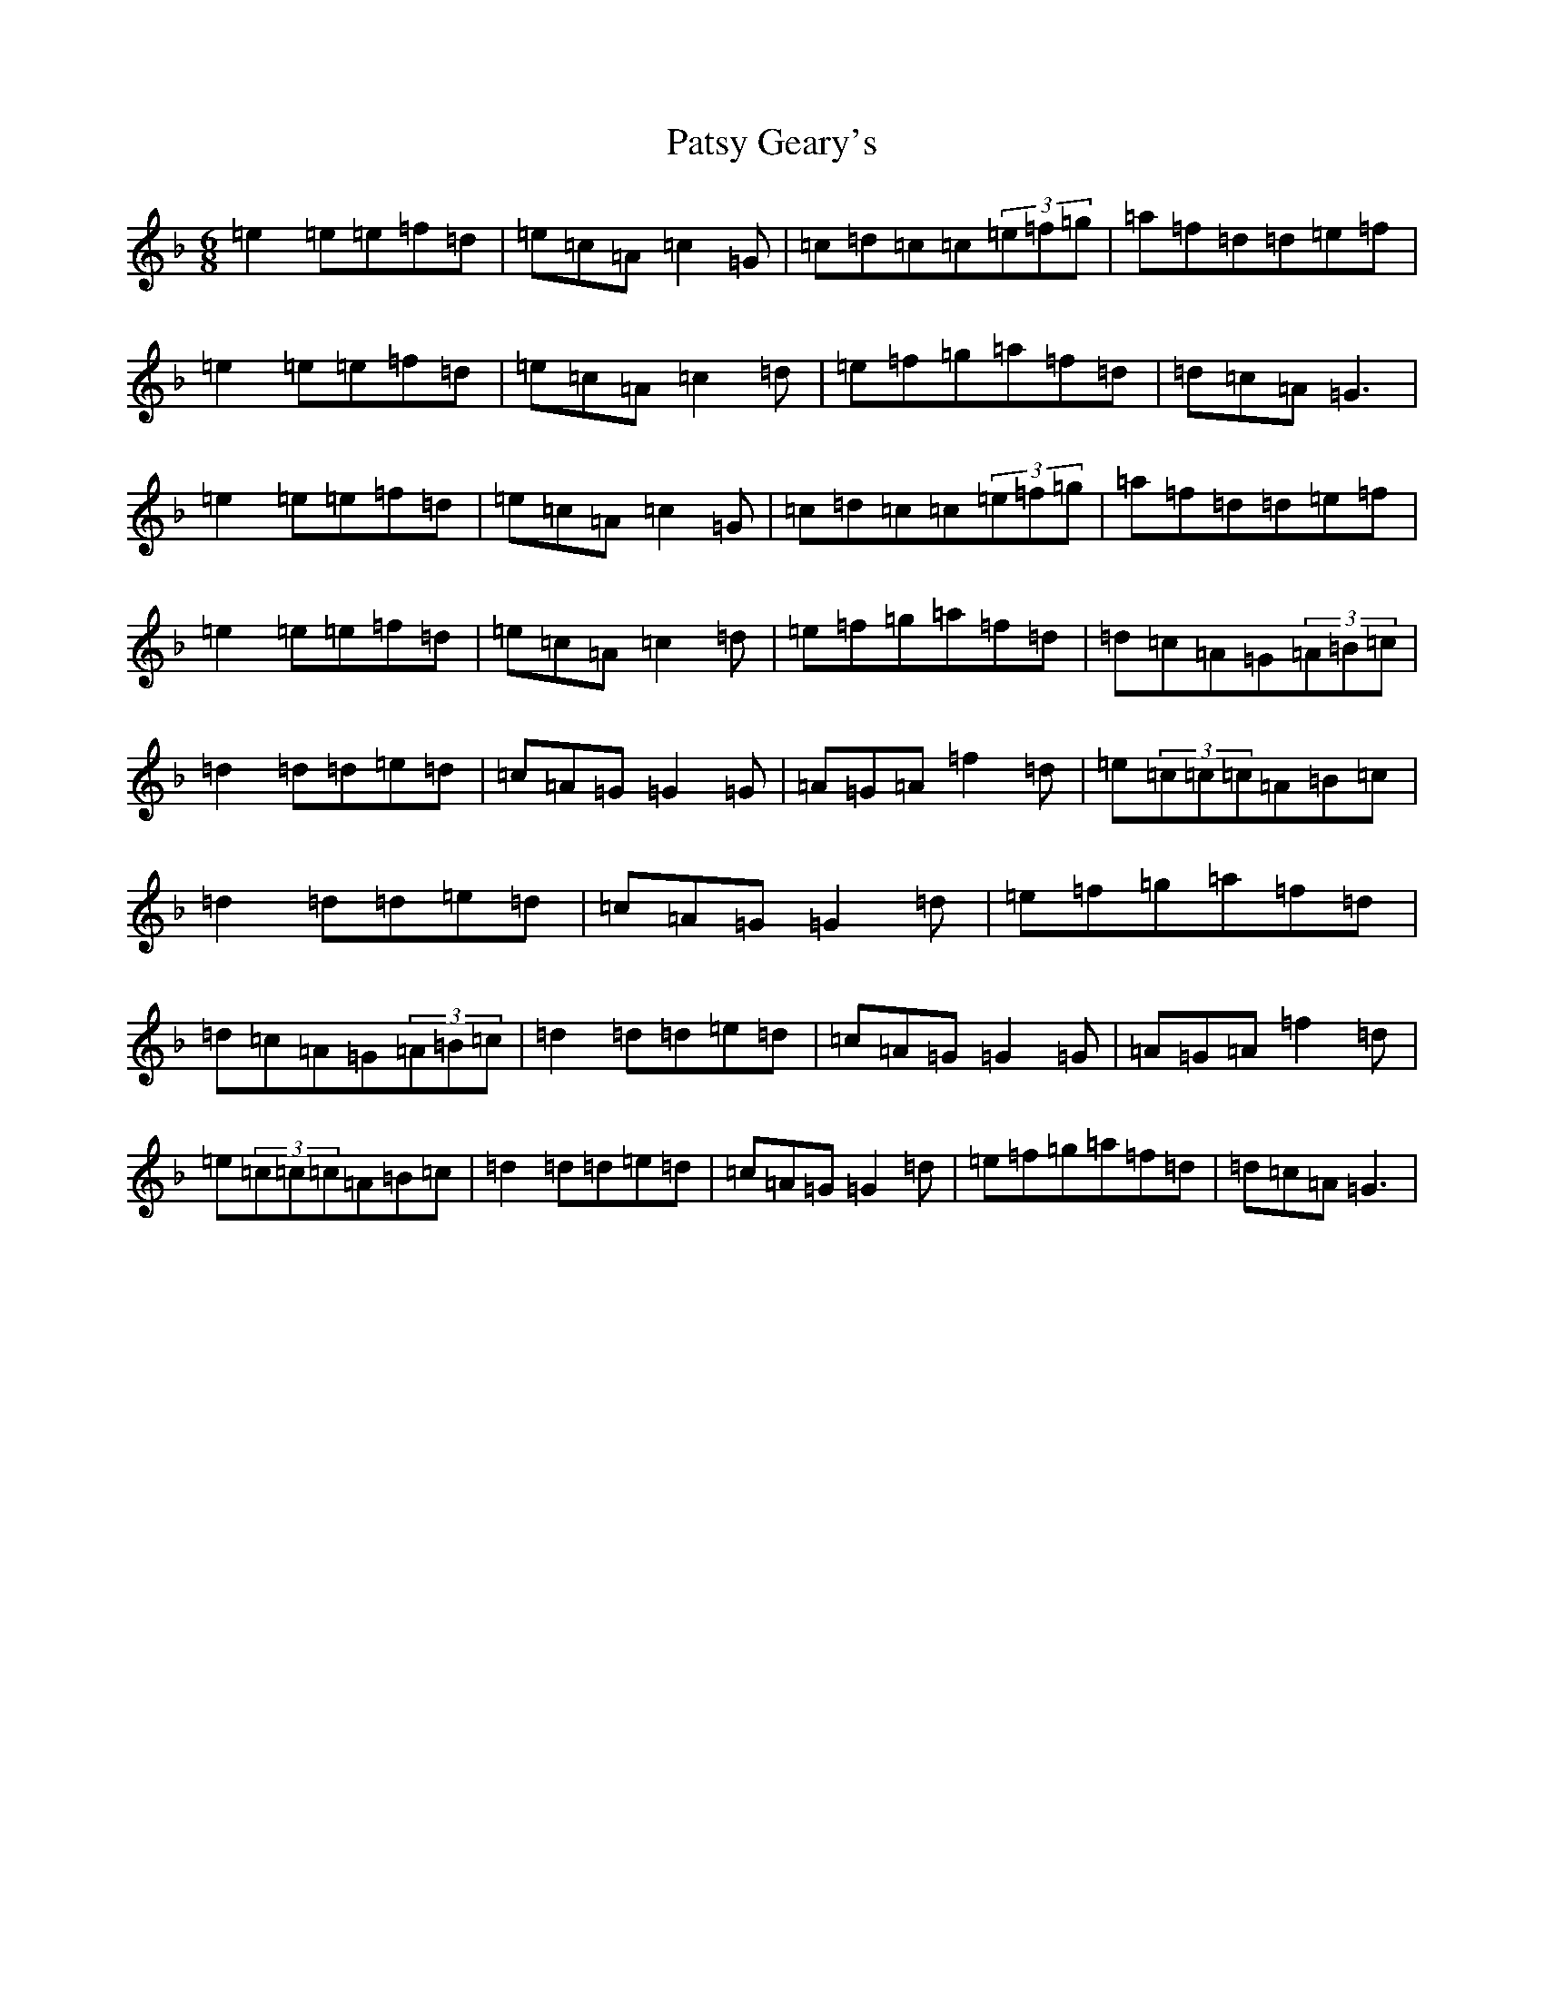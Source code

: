 X: 16752
T: Patsy Geary's
S: https://thesession.org/tunes/9076#setting19888
R: jig
M:6/8
L:1/8
K: C Mixolydian
=e2=e=e=f=d|=e=c=A=c2=G|=c=d=c=c(3=e=f=g|=a=f=d=d=e=f|=e2=e=e=f=d|=e=c=A=c2=d|=e=f=g=a=f=d|=d=c=A=G3|=e2=e=e=f=d|=e=c=A=c2=G|=c=d=c=c(3=e=f=g|=a=f=d=d=e=f|=e2=e=e=f=d|=e=c=A=c2=d|=e=f=g=a=f=d|=d=c=A=G(3=A=B=c|=d2=d=d=e=d|=c=A=G=G2=G|=A=G=A=f2=d|=e(3=c=c=c=A=B=c|=d2=d=d=e=d|=c=A=G=G2=d|=e=f=g=a=f=d|=d=c=A=G(3=A=B=c|=d2=d=d=e=d|=c=A=G=G2=G|=A=G=A=f2=d|=e(3=c=c=c=A=B=c|=d2=d=d=e=d|=c=A=G=G2=d|=e=f=g=a=f=d|=d=c=A=G3|